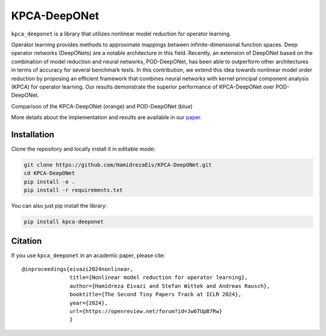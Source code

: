 ===============
KPCA-DeepONet
===============

.. image:: https://zenodo.org/badge/730104066.svg
  :target: https://zenodo.org/doi/10.5281/zenodo.13754046

``kpca_deeponet`` is a library that utilizes nonlinear model reduction for operator learning.

Operator learning provides methods to approximate mappings between infinite-dimensional function spaces. Deep operator networks (DeepONets) are a notable architecture in this field. Recently, an extension of DeepONet based on the combination of model reduction and neural networks, POD-DeepONet, has been able to outperform other architectures in terms of accuracy for several benchmark tests. In this contribution, we extend this idea towards nonlinear model order reduction by proposing an efficient framework that combines neural networks with kernel principal component analysis (KPCA) for operator learning. Our results demonstrate the superior performance of KPCA-DeepONet over POD-DeepONet.

.. image:: https://github.com/HamidrezaEiv/KPCA-DeepONet/blob/main/examples/results.png
   :width: 60%
   :align: center

Comparison of the KPCA-DeepONet (orange) and POD-DeepONet (blue)

More details about the implementation and results are available in our `paper <https://openreview.net/forum?id=Jw6TUpB7Rw>`_.

Installation
------------

Clone the repository and locally install it in editable mode:

.. code::

  git clone https://github.com/HamidrezaEiv/KPCA-DeepONet.git
  cd KPCA-DeepONet
  pip install -e .
  pip install -r requirements.txt

You can also just pip install the library:


.. code::
  
  pip install kpca-deeponet

Citation
--------

If you use ``kpca_deeponet`` in an academic paper, please cite::

   @inproceedings{eivazi2024nonlinear,
                  title={Nonlinear model reduction for operator learning},
                  author={Hamidreza Eivazi and Stefan Wittek and Andreas Rausch},
                  booktitle={The Second Tiny Papers Track at ICLR 2024},
                  year={2024},
                  url={https://openreview.net/forum?id=Jw6TUpB7Rw}
                  }